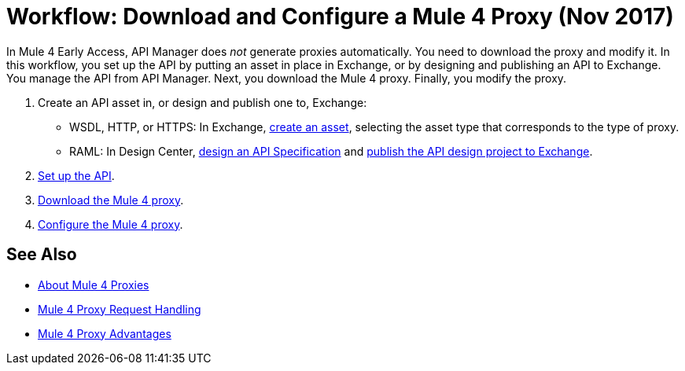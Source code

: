 = Workflow: Download and Configure a Mule 4 Proxy (Nov 2017)

In Mule 4 Early Access, API Manager does _not_ generate proxies automatically. You need to download the proxy and modify it. In this workflow, you set up the API by putting an asset in place in Exchange, or by designing and publishing an API to Exchange. You manage the API from API Manager. Next, you download the Mule 4 proxy. Finally, you modify the proxy. 

. Create an API asset in, or design and publish one to, Exchange:
+
* WSDL, HTTP, or HTTPS: In Exchange, link:/anypoint-exchange/to-create-an-asset[create an asset], selecting the asset type that corresponds to the type of proxy.
* RAML: In Design Center, link:/design-center/v/1.0/design-raml-api-task[design an API Specification] and link:/design-center/v/1.0/publish-project-exchange-task[publish the API design project to Exchange].
. link:/api-manager/setup-api-task[Set up the API].
. link:/api-manager/download-4-proxy-task[Download the Mule 4 proxy].
. link:/api-manager/configure-auto-discovery-proxy-task[Configure the Mule 4 proxy].

== See Also

* link:/api-manager/proxy-latest-concept[About Mule 4 Proxies]
* link:/api-manager/wsdl-raml-http-proxy-reference[Mule 4 Proxy Request Handling]
* link:/api-manager/proxy-advantages[Mule 4 Proxy Advantages]